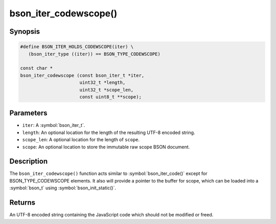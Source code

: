 .. _bson_iter_codewscope

bson_iter_codewscope()
======================

Synopsis
--------

.. code-block:: c

  #define BSON_ITER_HOLDS_CODEWSCOPE(iter) \
     (bson_iter_type ((iter)) == BSON_TYPE_CODEWSCOPE)

  const char *
  bson_iter_codewscope (const bson_iter_t *iter,
                        uint32_t *length,
                        uint32_t *scope_len,
                        const uint8_t **scope);

Parameters
----------

* ``iter``: A :symbol:`bson_iter_t`.
* ``length``: An optional location for the length of the resulting UTF-8 encoded string.
* ``scope_len``: A optional location for the length of ``scope``.
* ``scope``: An optional location to store the immutable raw scope BSON document.

Description
-----------

The ``bson_iter_codewscope()`` function acts similar to :symbol:`bson_iter_code()` except for BSON_TYPE_CODEWSCOPE elements. It also will provide a pointer to the buffer for scope, which can be loaded into a :symbol:`bson_t` using :symbol:`bson_init_static()`.

Returns
-------

An UTF-8 encoded string containing the JavaScript code which should not be modified or freed.

